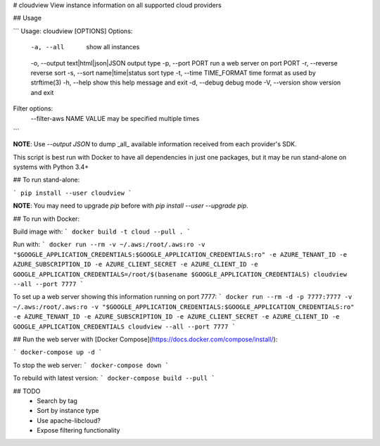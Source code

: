 # cloudview
View instance information on all supported cloud providers

## Usage

```
Usage: cloudview [OPTIONS]
Options:
    -a, --all                           show all instances
    -o, --output text|html|json|JSON    output type
    -p, --port PORT                     run a web server on port PORT
    -r, --reverse                       reverse sort
    -s, --sort name|time|status         sort type
    -t, --time TIME_FORMAT              time format as used by strftime(3)
    -h, --help                          show this help message and exit
    -d, --debug                         debug mode
    -V, --version                       show version and exit
Filter options:
    --filter-aws NAME VALUE             may be specified multiple times
```

**NOTE**: Use `--output JSON` to dump _all_ available information received from each provider's SDK.

This script is best run with Docker to have all dependencies in just one packages, but it may be run stand-alone on systems with Python 3.4+

## To run stand-alone:

```
pip install --user cloudview
```

**NOTE**: You may need to upgrade `pip` before with `pip install --user --upgrade pip`.

## To run with Docker:

Build image with:
```
docker build -t cloud --pull .
```

Run with:
```
docker run --rm -v ~/.aws:/root/.aws:ro -v "$GOOGLE_APPLICATION_CREDENTIALS:$GOOGLE_APPLICATION_CREDENTIALS:ro" -e AZURE_TENANT_ID -e AZURE_SUBSCRIPTION_ID -e AZURE_CLIENT_SECRET -e AZURE_CLIENT_ID -e GOOGLE_APPLICATION_CREDENTIALS=/root/$(basename $GOOGLE_APPLICATION_CREDENTIALS) cloudview --all --port 7777
```

To set up a web server showing this information running on port 7777:
```
docker run --rm -d -p 7777:7777 -v ~/.aws:/root/.aws:ro -v "$GOOGLE_APPLICATION_CREDENTIALS:$GOOGLE_APPLICATION_CREDENTIALS:ro" -e AZURE_TENANT_ID -e AZURE_SUBSCRIPTION_ID -e AZURE_CLIENT_SECRET -e AZURE_CLIENT_ID -e GOOGLE_APPLICATION_CREDENTIALS cloudview --all --port 7777
```

## Run the web server with [Docker Compose](https://docs.docker.com/compose/install/):

```
docker-compose up -d
```

To stop the web server:
```
docker-compose down
```

To rebuild with latest version:
```
docker-compose build --pull
```

## TODO
  - Search by tag
  - Sort by instance type
  - Use apache-libcloud?
  - Expose filtering functionality


